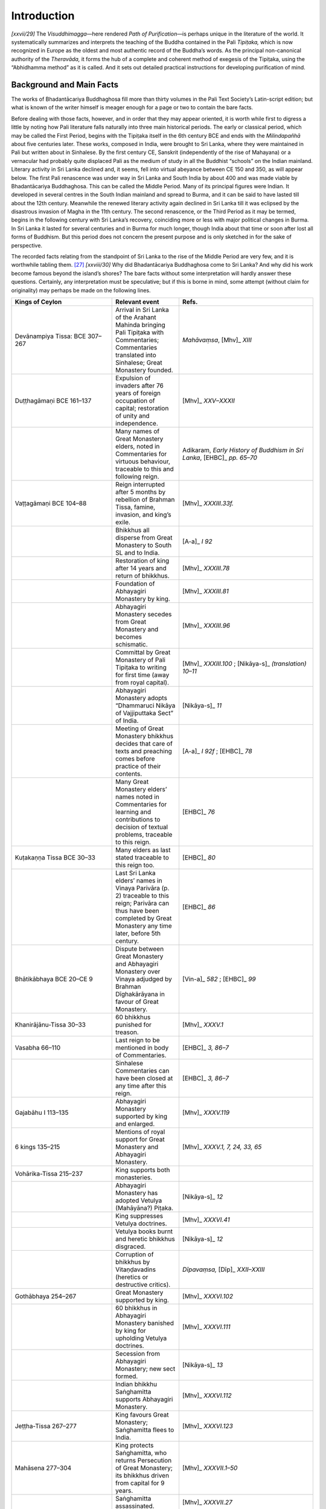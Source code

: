 

Introduction 
*****************



*[xxvii/29]* The *Visuddhimagga—*\ here rendered *Path of Purification—*\ is perhaps unique in the literature of the world. It systematically summarizes and interprets the teaching of the Buddha contained in the Pali *Tipiṭaka,* which is now recognized in Europe as the oldest and most authentic record of the Buddha’s words. As the principal non-canonical authority of the *Theravāda,* it forms the hub of a complete and coherent method of exegesis of the Tipiṭaka, using the “Abhidhamma method” as it is called. And it sets out detailed practical instructions for developing purification of mind.

Background and Main Facts
-----------------------------



The works of Bhadantācariya Buddhaghosa fill more than thirty volumes in the Pali Text Society’s Latin-script edition; but what is known of the writer himself is meager enough for a page or two to contain the bare facts.

Before dealing with those facts, however, and in order that they may appear oriented, it is worth while first to digress a little by noting how Pali literature falls naturally into three main historical periods. The early or classical period, which may be called the First Period, begins with the Tipiṭaka itself in the 6th century BCE and ends with the *Milindapañhā* about five centuries later. These works, composed in India, were brought to Sri Lanka, where they were maintained in Pali but written about in Sinhalese. By the first century CE, Sanskrit (independently of the rise of Mahayana) or a vernacular had probably quite displaced Pali as the medium of study in all the Buddhist “schools” on the Indian mainland. Literary activity in Sri Lanka declined and, it seems, fell into virtual abeyance between CE 150 and 350, as will appear below. The first Pali renascence was under way in Sri Lanka and South India by about 400 and was made viable by Bhadantācariya Buddhaghosa. This can be called the Middle Period. Many of its principal figures were Indian. It developed in several centres in the South Indian mainland and spread to Burma, and it can be said to have lasted till about the 12th century. Meanwhile the renewed literary activity again declined in Sri Lanka till it was eclipsed by the disastrous invasion of Magha in the 11th century. The second renascence, or the Third Period as it may be termed, begins in the following century with Sri Lanka’s recovery, coinciding more or less with major political changes in Burma. In Sri Lanka it lasted for several centuries and in Burma for much longer, though India about that time or soon after lost all forms of Buddhism. But this period does not concern the present purpose and is only sketched in for the sake of perspective.

The recorded facts relating from the standpoint of Sri Lanka to the rise of the Middle Period are very few, and it is worthwhile tabling them. [#1]_  *[xxviii/30]* Why did Bhadantācariya Buddhaghosa come to Sri Lanka? And why did his work become famous beyond the island’s shores? The bare facts without some interpretation will hardly answer these questions. Certainly, any interpretation must be speculative; but if this is borne in mind, some attempt (without claim for originality) may perhaps be made on the following lines.



.. list-table::
  :header-rows: 1
  :widths: 30 20 40


  * - Kings of Ceylon
    - Relevant event
    - Refs.
  * - Devānampiya Tissa:  BCE 307–267
    - Arrival in Sri Lanka of the Arahant Mahinda bringing Pali Tipiṭaka with Commentaries; Commentaries translated into Sinhalese; Great Monastery founded.
    - *Mahāvaṃsa*\ ,  [Mhv]_ *XIII*\
  * - Duṭṭhagāmaṇi BCE 161–137
    - Expulsion of invaders after 76 years of foreign occupation of capital; restoration of unity and independence.
    - [Mhv]_ *XXV–XXXII*\
  * - 
    - Many names of Great Monastery elders, noted in Commentaries for virtuous behaviour, traceable to this and following reign.
    - Adikaram, *Early History of Buddhism in Sri Lanka*\ ,  [EHBC]_ *pp. 65–70*\
  * - Vaṭṭagāmaṇi  BCE 104–88
    - Reign interrupted after 5 months by rebellion of Brahman Tissa, famine, invasion, and king’s exile.
    - [Mhv]_ *XXXIII.33f.*\
  * - 
    - Bhikkhus all disperse from Great Monastery to South SL and to India.
    - [A-a]_ *I 92*\
  * - 
    - Restoration of king after 14 years and return of bhikkhus.
    - [Mhv]_ *XXXIII.78*\
  * - 
    - Foundation of Abhayagiri Monastery by king.
    - [Mhv]_ *XXXIII.81*\
  * - 
    - Abhayagiri Monastery secedes from Great Monastery and becomes schismatic.
    - [Mhv]_ *XXXIII.96*\
  * - 
    - Committal by Great Monastery of Pali Tipiṭaka to writing for first time (away from royal capital).
    - [Mhv]_ *XXXIII.100*\  ;   [Nikāya-s]_ *(translation) 10–11*\
  * - 
    - Abhayagiri Monastery adopts  “Dhammaruci Nikāya of Vajjiputtaka Sect” of India.
    - [Nikāya-s]_ *11*\
  * - 
    - Meeting of Great Monastery bhikkhus  decides that care of texts and preaching  comes before practice of their contents.
    - [A-a]_ *I 92f*\  ;  [EHBC]_ *78*\
  * - 
    - Many Great Monastery elders’ names noted  in Commentaries for learning and contributions to decision of textual  problems, traceable to this reign.
    - [EHBC]_ *76*\
  * - Kuṭakaṇṇa Tissa BCE 30–33
    - Many elders as last stated traceable to this reign too.
    - [EHBC]_ *80*\
  * - 
    - Last Sri Lanka elders’ names in Vinaya Parivāra (p. 2) traceable to this reign; Parivāra can thus have been completed by Great Monastery any time later, before 5th century.
    - [EHBC]_ *86*\
  * - Bhātikābhaya BCE 20–CE 9
    - Dispute between Great Monastery and Abhayagiri Monastery over Vinaya adjudged by Brahman Dīghakārāyana in favour of Great Monastery.
    - [Vin-a]_ *582*\  ;  [EHBC]_ *99*\
  * - Khanirājānu-Tissa 30–33
    - 60 bhikkhus punished for treason.
    - [Mhv]_ *XXXV.1*\
  * - Vasabha 66–110
    - Last reign to be mentioned in body of Commentaries.
    - [EHBC]_ *3, 86–7*\
  * - 
    - Sinhalese Commentaries can have been closed at any time after this reign.
    - [EHBC]_ *3, 86–7*\
  * - Gajabāhu I  113–135
    - Abhayagiri Monastery supported by king and enlarged.
    - [Mhv]_ *XXXV.119*\
  * - 6 kings  135–215
    - Mentions of royal support for Great Monastery and Abhayagiri Monastery.
    - [Mhv]_ *XXXV.1, 7, 24, 33, 65*\
  * - Vohārika-Tissa 215–237
    - King supports both monasteries.
    - 
  * - 
    - Abhayagiri Monastery has adopted Vetulya (Mahāyāna?) Piṭaka.
    - [Nikāya-s]_ *12*\
  * - 
    - King suppresses Vetulya doctrines.
    - [Mhv]_ *XXXVI.41*\
  * - 
    - Vetulya books burnt and heretic bhikkhus disgraced.
    - [Nikāya-s]_ *12*\
  * - 
    - Corruption of bhikkhus by Vitaṇḍavadins (heretics or destructive critics).
    - *Dīpavaṃsa,*  [Dīp]_ *XXII–XXIII*\
  * - Gothābhaya 254–267
    - Great Monastery supported by king.
    - [Mhv]_ *XXXVI.102*\
  * - 
    - 60 bhikkhus in Abhayagiri Monastery banished by king for upholding Vetulya doctrines.
    - [Mhv]_ *XXXVI.111*\
  * - 
    - Secession from Abhayagiri Monastery; new sect formed.
    - [Nikāya-s]_ *13*\
  * - 
    - Indian bhikkhu Saṅghamitta supports Abhayagiri Monastery.
    - [Mhv]_ *XXXVI.112*\
  * - Jeṭṭha-Tissa 267–277
    - King favours Great Monastery; Saṅghamitta flees to India.
    - [Mhv]_ *XXXVI.123*\
  * - Mahāsena 277–304
    - King protects Saṅghamitta, who returns Persecution of Great Monastery; its  bhikkhus driven from capital for 9 years.
    - [Mhv]_ *XXXVII.1–50*\
  * - 
    - Saṅghamitta assassinated.
    - [Mhv]_ *XXXVII.27*\
  * - 
    - Restoration of Great Monastery.
    - [EHBC]_ *92*\
  * - 
    - Vetulya books burnt again.
    - [EHBC]_ *92*\
  * - 
    - Dispute over Great Monastery boundary; bhikkhus again absent from Great Monastery for 9 months.
    - [Mhv]_ *XXXVII.32*\
  * - Siri Meghavaṇṇa 304–332
    - King favours Great Monastery.
    - [EHBC]_ *92*\  ;  [Mhv]_ *XXXVII.51f*\
  * - 
    - Sinhalese monastery established at Buddha Gayā in India.
    - Malalasekera  [PLC]_ *, p.68*\  ; Epigraphia Zeylanica iii, II
  * - Jeṭṭha-Tissa II 332–34
    - *Dīpavaṃsa*\  composed in this period.
    - Quoted in  [Vin-a]_
  * - Buddhadāsa 341–70; Upatissa  370–412
    - Also perhaps *Mūlasikkhā*\  and *Khuddasikkhā*\  (Vinaya summaries) and some of Buddhadatta Thera’s works.
    - [PLC]_ *, p.77*\
  * - Mahānāma 412–434
    - Bhadantācariya Buddhaghosa arrives in Sri Lanka.
    - [Mhv]_ *XXXVII.215–46*\
  * - 
    - *Samantapāsādikā*\  (Vinaya commentary) begun in 20th and finished in 21st year of this king’s reign.
    - [Vin-a]_ *Epilogue*\


Up till the reign of King Vaṭṭagāmaṇi Abhaya in the first century BCE the Great Monastery, founded by Asoka’s son, the Arahant Mahinda, and hitherto without a rival for the royal favour, had preserved a reputation for the saintliness of its *[xxx/32]* bhikkhus. The violent upsets in his reign followed by his founding of the Abhayagiri Monastery, its secession and schism, changed the whole situation at home. Sensing insecurity, the Great Monastery took the precaution to commit the Tipiṭaka for the first time to writing, doing so in the provinces away from the king’s presence. Now by about the end of the first century BCE (dates are very vague), with Sanskrit Buddhist literature just launching out upon its long era of magnificence, Sanskrit was on its way to become a language of international culture. In Sri Lanka the Great Monastery, already committed by tradition to strict orthodoxy based on Pali, had been confirmed in that attitude by the schism of its rival, which now began publicly to study the new ideas from India. In the first century BCE probably the influx of Sanskrit thought was still quite small, so that the Great Monastery could well maintain its name in Anurādhapura as the principal centre of learning by developing its ancient Tipiṭaka commentaries in Sinhalese. This might account for the shift of emphasis from practice to scholarship in King Vaṭṭagāmani’s reign. Evidence shows great activity in this latter field throughout the first century BCE, and all this material was doubtless written down too.

In the first century CE, Sanskrit Buddhism (“Hīnayāna,” and perhaps by then Mahāyāna) was growing rapidly and spreading abroad. The Abhayagiri Monastery would naturally have been busy studying and advocating some of these weighty *[xxxi/33]* developments while the Great Monastery had nothing new to offer: the rival was thus able, at some risk, to appear go-ahead and up-to-date while the old institution perhaps began to fall behind for want of new material, new inspiration and international connections, because its studies being restricted to the orthodox presentation in the Sinhalese language, it had already done what it could in developing Tipiṭaka learning (on the mainland Theravāda was doubtless deeper in the same predicament). Anyway we find that from the first century onwards its constructive scholarship dries up, and instead, with the reign of King Bhātika Abhaya (BCE 20–CE 9), public wrangles begin to break out between the two monasteries. This scene indeed drags on, gradually worsening through the next three centuries, almost bare as they are of illuminating information. King Vasabha’s reign (CE 66–110) seems to be the last mentioned in the Commentaries as we have them now, from which it may be assumed that soon afterwards they were closed (or no longer kept up), nothing further being added. Perhaps the Great Monastery, now living only on its past, was itself getting infected with heresies. But without speculating on the immediate reasons that induced it to let its chain of teachers lapse and to cease adding to its body of Sinhalese learning, it is enough to note that the situation went on deteriorating, further complicated by intrigues, till in Mahāsena’s reign (CE 277–304) things came to a head.

With the persecution of the Great Monastery given royal assent and the expulsion of its bhikkhus from the capital, the Abhayagiri Monastery enjoyed nine years of triumph. But the ancient institution rallied its supporters in the southern provinces and the king repented. The bhikkhus returned and the king restored the buildings, which had been stripped to adorn the rival. Still, the Great Monastery must have foreseen, after this affair, that unless it could successfully compete with Sanskrit it had small hope of holding its position. With that the only course open was to launch a drive for the rehabilitation of Pali—a drive to bring the study of that language up to a standard fit to compete with the “modern” Sanskrit in the field of international Buddhist culture: by cultivating Pali at home and abroad it could assure its position at home. It was a revolutionary project, involving the displacement of Sinhalese by Pali as the language for the study and discussion of Buddhist teachings, and the founding of a school of Pali literary composition. Earlier it would doubtless have been impracticable; but the atmosphere had changed. Though various Sanskrit non-Mahayana sects are well known to have continued to flourish all over India, there is almost nothing to show the status of the Pali language there by now. Only the *Mahāvaṃsa* [XXXVII.215f. quoted below] suggests that the Theravāda sect there had not only put aside but lost perhaps all of its old non-Piṭaka material dating from Asoka’s time. [#2]_  One may guess that the pattern of things in Sri Lanka only echoed a process that had gone much further in India. But in the *[xxxii/34]* island of Sri Lanka the ancient body of learning, much of it pre-Asokan, had been kept lying by, as it were maturing in its two and a half centuries of neglect, and it had now acquired a new and great potential value due to the purity of its pedigree in contrast with the welter of new original thinking. Theravāda centres of learning on the mainland were also doubtless much interested and themselves anxious for help in a repristinization. [#3]_ Without such cooperation there was little hope of success.

It is not known what was the first original Pali composition in this period; but the *Dīpavaṃsa* (dealing with historical evidence) belongs here (for it ends with Mahāsena’s reign and is quoted in the *Samantapāsādikā),* and quite possibly the *Vimuttimagga* (dealing with practice—see below) was another early attempt by the Great Monastery in this period (4th cent.) to reassert its supremacy through original Pali literary composition: there will have been others too. [#4]_ Of course, much of this is very conjectural. Still it is plain enough that by 400 CE a movement had begun, not confined to Sri Lanka, and that the time was ripe for the crucial work, for a Pali recension of the Sinhalese Commentaries with their unique tradition. Only the right personality, able to handle it competently, was yet lacking. That personality appeared in the first quarter of the fifth century.

The *Visuddhimagga*\  and its Author
----------------------------------------



Sources of information about that person fall into three groups. There are firstly the scraps contained in the prologues and epilogues to the works ascribed to him. Then there is the account given in the second part of the Sri Lankan Chronicle, the *Mahāvaṃsa* (or *Cūḷavaṃsa* as the part of it is often called), written in about the 13th century, describing occurrences placed by it in the 5th century, and, lastly, the still later *Buddhaghosuppatti* (15th cent.?) and other later works.

It seems still uncertain how to evaluate the old Talaing records of Burma, which may not refer to the same person (see below). India herself tells us nothing at all.

It seems worthwhile, therefore, to give a rendering here of the principal passage from the prologues and epilogues of the works ascribed to him by name; for they are few and short, and they have special authentic value as evidence. The *Mahāvaṃsa* account will be reproduced in full, too, since it is held to have been composed from evidence and records before its author, and to have the ring of truth behind the legends it contains. But the later works (which European scholars hold to be legendary rather than historical in what they add to the accounts already mentioned) can only be dealt with very summarily here. *[xxxiii/35]* The books actually ascribed to Bhadantācariya Buddhaghosa have each a “postscript” identical in form with that at the end of :ref:`Chapter XXIII <XXIII>` of the present work, mentioning the title and author by name. This can be taken to have been appended, presumably contemporaneously, by the Great Monastery (the *Mahāvaṃsa)* at Anurādhapura in Sri Lanka as their official seal of approval. Here is a list of the works (also listed in the modern *Gandhavaṃsa* and *Sāsanavaṃsa* with one or two discrepancies): [#5]_ 

``Commentaries to the Vinaya Piṭaka``\ 

.. list-table::
  :header-rows: 1


  * - Title
    - Commentary to
  * - *Samantapāsādikā*\
    - Vinaya
  * - *Kaṅkhāvitaraṇī*\
    - Pātimokkha


``Commentaries to the Sutta Piṭaka``\ 

.. list-table::
  :header-rows: 1


  * - Title
    - Commentary to
  * - *Sumaṅgalavilāsinī*\
    - Dīgha Nikāya
  * - *Papañcasūdani*\
    - Majjhima Nikāya
  * - *Sāratthappakāsinī*\
    - Saṃyutta Nikāya
  * - *Manorathapurāṇī*\
    - Aṅguttara Nikāya
  * - *Paramatthajotikā*\
    - Khuddakapāṭha


``Commentary to Suttanipāta``\ 

.. list-table::
  :header-rows: 1


  * - Title
    - Commentary to
  * - *Dhammapadaṭṭhakathā*\
    - Dhammapada
  * - *Jātakaṭṭhakathā*\
    - Jātaka


``Commentaries to the Abhidhamma Piṭaka``\ 

.. list-table::
  :header-rows: 1


  * - Title
    - Commentary to
  * - *Atthasālinī*\
    - Dhammasaṅgaṇī
  * - *Sammohavinodanī*\
    - Vibhaṅga
  * - *Pañcappakaraṇaṭṭhakathā*\
    - Remaining 5 books


Beyond the bare hint that he came to Sri Lanka from India his actual works tell nothing about his origins or background. He mentions “The Elder Buddhamitta with whom I formerly lived at Mayūra suttapaṭṭana” ( [M-a]_   epil.), [#6]_  and “The well known Elder Jotipāla, with whom I once lived at Kañcipura and elsewhere” ( [A-a]_   epil.). [#7]_ Also the “postscript” attached to the *Visuddhimagga* says, besides mentioning his name, that he “should be called ‘of Moraṇḍacetaka.’”  [#8]_  And that is all. *[xxxiv/36]* On coming to Sri Lanka, he went to Anurādhapura, the royal capital, and set himself to study. He seems to have lived and worked there during the whole of his stay in the island, though we do not know how long that stay lasted. To render his own words: “I learned three Sinhalese commentaries—the *Mahā-aṭṭha-[kathā], Mahāpaccarī, Kuruṇḍī—*\ from the famed elder known by the name of Buddhamitta, who has expert knowledge of the Vinaya. Set in the grounds of the Mahā Meghavana Park [in Anurādhapura] there is the Great Monastery graced by the [sapling from the] Master’s Enlightenment Tree. A constant supporter of the Community, trusting with unwavering faith in the Three Jewels, belonging to an illustrious family and known by the name of Mahānigamasāmi (Lord of the Great City), had an excellent work-room built there on its southern side accessible to the ever virtuously conducted Community of Bhikkhus. The building was beautifully appointed, agreeably endowed with cool shade and had a lavish water supply. The Vinaya Commentary was begun by me for the sake of the Elder Buddhasiri of pure virtuous behaviour while I was living there in Mahānigamasāmi’s building, and it is now complete. It was begun by me in the twentieth year of the reign of peace of the King Sirinivāsa (Of Glorious Life), the renowned and glorious guardian who has kept the whole of Lanka’s island free from trouble. It was finished in one year without mishap in a world beset by mishaps, so may all beings attain…’’ *(*\  [Vin-a]_ *Epilogue*\  ).

Mostly it is assumed that he wrote and “published” his works one by one as authors do today. The assumption may not be correct. There is an unerring consistency throughout the system of explanation he adopts, and there are cross-references between works. This suggests that while the *Visuddhimagga* itself may perhaps have been composed and produced first, the others as they exist now were more likely worked over contemporaneously and all more or less finished before any one of them was given out. They may well have been given out then following the order of the books in the Tipiṭaka which they explain. So in that way it may be taken that the Vinaya Commentary came next to the *Visuddhimagga;* then the Commentaries on the four Nikāyas (Collections of Suttas), and after them the Abhidhamma Commentaries. Though it is not said that the Vinaya Commentary was given out first of these, still the prologue and epilogue contain the most information. The four Nikāya Commentaries all have the same basic prologue; but the Saṃyutta Nikāya Commentary inserts in its prologue a stanza referring the reader to “the two previous Collections” (i.e. the Dīgha and Majjhima Nikāyas) for explanations of the names of towns and for illustrative stories, while the Aṅguttara *[xxxv/37]* Nikāya Commentary replaces this stanza with another referring to “the Dīgha and Majjhima” by name for the same purpose. The point may seem laboured and even trivial, but it is not irrelevant; for if it is assumed that these works were written and “published” in some historical order of composition, one expects to find some corresponding development of thought and perhaps discovers what one’s assumption has projected upon them. The more likely assumption, based on consideration of the actual contents, is that their form and content was settled before any one of them was given out.

Sometimes it is argued that the commentaries to the Dhammapada and the Jātaka may not be by the same author because the style is different. But that fact could be accounted for by the difference in the subject matter; for these two commentaries consist mainly of popular stories, which play only a very minor role in the other works. Besides, while this author is quite inexorably consistent throughout his works in his explanations of Dhamma, he by no means always maintains that consistency in different versions of the same story in, say, different Nikāya Commentaries (compare for instance, the version of the story of Elder Tissabhūti given in the commentary to  [A]_ *1:2.6*\  , with that at  [M-a]_ *I 66*\  ; also the version of the story of the Elder Mahā Tissa in the  [A-a]_  , same ref., with that at  [M-a]_ *I 185*\  ). Perhaps less need for strictness was felt with such story material. And there is also another possibility. It may not unreasonably be supposed that he did not work alone, without help, and that he had competent assistants. If so, he might well have delegated the drafting of the Khuddaka Nikāya commentaries—those of the Khuddakapāṭha and Suttanipāta, Dhammapada, and the Jātaka—or part of them, supervising and completing them himself, after which the official “postscript” was appended. This assumption seems not implausible and involves less difficulties than its alternatives. [#9]_ These secondary commentaries may well have been composed after the others.

The full early history of the Pali Tipiṭaka and its commentaries in Sinhalese is given in the Sri Lanka Chronicle, the *Dīpavaṃsa,* and *Mahāvaṃsa,* and also in the introduction to the Vinaya Commentary. In the prologue to each of the four Nikāya Commentaries it is conveniently summarized by Bhadantācariya Buddhaghosa himself as follows: “[I shall now take] the commentary, whose object is to clarify the meaning of the subtle and most excellent Long Collection (Dīgha Nikāya) … set forth in detail by the Buddha and by his like [i.e. the Elder Sāriputta and other expounders of discourses in the Sutta Piṭaka]—the commentary that in the beginning was chanted [at the First Council] and later re-chanted [at the Second and Third], and was brought to the Sīhala Island (Sri Lanka) by the Arahant Mahinda the Great and rendered into the Sīhala tongue for the benefit of the islanders—and from that commentary I shall remove the Sīhala tongue, replacing it by the graceful language that conforms with Scripture and is purified and free from flaws. Not diverging from the standpoint of the elders residing in the Great Monastery [in Anurādhapura], who illumine the elders’ heritage and are all well *[xxxvi/38]* versed in exposition, and rejecting subject matter needlessly repeated, I shall make the meaning clear for the purpose of bringing contentment to good people and contributing to the long endurance of the Dhamma.”

There are references in these works to “the Ancients” *(porāṇā)* or “Former Teachers” *(pubbācariyā)* as well as to a number of Sinhalese commentaries additional to the three referred to in the quotation given earlier. The fact is plain enough that a complete body of commentary had been built up during the nine centuries or so that separate Bhadantācariya Buddhaghosa from the Buddha. A good proportion of it dated no doubt from the actual time of the Buddha himself, and this core had been added to in India (probably in Pali), and later by learned elders in Sri Lanka (in Sinhalese) as references to their pronouncements show (e.g. :ref:`XII.105 <XII.105>` and :ref:`117 <XII.117>`).

This body of material—one may guess that its volume was enormous—Bhadantācariya Buddhaghosa set himself to edit and render into Pali (the Tipiṭaka itself had been left in the original Pali). For this he had approval and express invitation (see, e.g., the epilogue to the present work, which the Elder Saṅghapāla invited him to compose). Modern critics have reproached him with lack of originality: but if we are to judge by his declared aims, originality, or to use his own phrase “advertising his own standpoint” (:ref:`XVII.25 <XVII.25>`), seems likely to have been one of the things he would have wished to avoid. He says, for instance, “I shall expound the comforting *Path of Purification,* pure in expositions, relying on the teaching of the dwellers in the Great Monastery” (:ref:`I.4 <I.4>`; see also epilogue), and again “Now, as to the entire trustworthiness *(samantapāsādikatta)* of this *Samantapāsādika*\ : the wise see nothing untrustworthy here when they look—in the chain of teachers, in the citations of circumstance, instance and category [in each case], in the avoidance of others’ standpoints, in the purity of [our] own standpoint, in the correctness of details, in the word-meanings, in the order of construing the text, in the exposition of the training precepts, in the use of classification by the analytical method—which is why this detailed commentary on the Vinaya … is called *Samantapāsādika* ( [Vin-a]_   epilogue). And then: “The commentary on the Pātimokkha, which I began at the request of the Elder Soṇa for the purpose of removing doubts in those uncertain of the Vinaya, and which covers the whole Sinhalese commentarial system based upon the arrangement adopted by the dwellers in the Great Monastery, is finished. The whole essence of the commentary and the entire meaning of the text has been extracted and there is no sentence here that might conflict with the text or with the commentaries of the dwellers in the Great Monastery or those of the Ancients” (Pātimokkha Commentary epilogue). Such examples could be multiplied (see especially also :ref:`XVII.25 <XVII.25>`).

There is only one instance in the *Visuddhimagga* where he openly advances an opinion of his own, with the words “our preference here is this” (:ref:`XIII.123 <XIII.123>`). He does so once in the Majjhima Nikāya Commentary, too, saying “the point is not dealt with by the Ancients, but this is my opinion” ( [M-a]_ *I 28*\  ). The rarity of such instances and the caution expressed in them imply that he himself was disinclined to speculate and felt the need to point the fact out when he did. He actually says “one’s own opinion is the weakest authority of all and should only be accepted if it accords with the Suttas” ( [D-a]_ *567–568*\  ). So it is likely that *[xxxvii/39]* he regarded what we should call original thinking as the province of the Buddha, and his own task as the fortification of that thought by coordinating the explanations of it. However, not every detail that he edited can claim direct support in the Suttas.

The following considerations lend some support to the assumptions just made. It has been pointed out [#10]_ that in describing in the Vinaya Commentary how the tradition had been “maintained up to the present day by the chain of teachers and pupils” ( [Vin-a]_ *61–62*\  ) the list of teachers’ names that follows contains names only traceable down to about the middle of the 2nd century CE, but not later. Again, there appear in his works numbers of illustrative stories, all of which are set either in India or Sri Lanka. However, no single one of them can be pointed to as contemporary. Stories about India in every case where a date can be assigned are not later than Asoka (3rd cent. BCE). Many stories about Sri Lanka cannot be dated, but of those that can none seems later than the 2nd century CE. This suggests that the material which he had before him to edit and translate had been already completed and fixed more than two centuries earlier in Sri Lanka, and that the words “present day” were not used by him to refer to his own time, but were already in the material he was coordinating. This final fixing, if it is a fact, might have been the aftermath of the decision taken in Sri Lanka in the first century BCE to commit the Pali Tipiṭaka to writing.

Something now needs to be said about the relation of the *Visuddhimagga* to the other books. This author’s work is characterized by relentless accuracy, consistency, and fluency of erudition, and much dominated by formalism. Not only is this formalism evident in the elaborate pattern of the *Visuddhimagga* but also that work’s relationship to the others is governed by it. The *Visuddhimagga* itself extracts from the Tipiṭaka all the central doctrines that pivot upon the Four Noble Truths, presenting them as a coherent systematic whole by way of quotation and explanation interspersed with treatises on subjects of more or less relative importance, all being welded into an intricate edifice. The work can thus stand alone. But the aim of the commentaries to the four main Nikāyas or Collections of Suttas is to explain the subject matter of individual discourses and, as well, certain topics and special doctrines not dealt with in the *Visuddhimagga* (many passages commenting on identical material in the Suttas in different Nikāyas are reproduced *verbatim* in each commentary, and elsewhere, e.g., MN 10, cf. DN 22, Satipaṭṭhāna Vibhaṅga, etc., etc., and respective commentaries). But these commentaries always refer the reader to the *Visuddhimagga* for explanations of the central doctrines. And though the Vinaya and Abhidhamma (commentaries are less closely bound to the *Visuddhimagga,* still they too either refer the reader to it or reproduce large blocks of it. The author himself says: “The treatises on virtue and on the ascetic’s rules, all the meditation subjects, the details of the attainments of the jhānas, together with the directions for each temperament, all the various kinds of direct-knowledge, the exposition of the definition of understanding, the aggregates, elements, bases, and faculties, the Four Noble Truths, the explanation *[xxxviii/40]* of the structure of conditions (dependent origination), and lastly the development of insight, by methods that are purified and sure and not divergent from Scripture—since these things have already been quite clearly stated in the *Visuddhimagga* I shall no more dwell upon them here; for the *Visuddhimagga* stands between and in the midst of all four Collections (Nikāyas) and will clarify the meaning of such things stated therein. It was made in that way: take it therefore along with this same commentary and know the meaning of the Long Collection (Dīgha Nikāya)” (prologue to the four Nikāyas).

This is all that can, without unsafe inferences, be gleaned of Bhadantācariya Buddhaghosa himself from his own works (but see below). Now, there is the *Mahāvaṃsa* account. The composition of the second part (often called *Cūḷavaṃsa)* of that historical poem is attributed to an Elder Dhammakitti, who lived in or about the thirteenth century. Here is a translation of the relevant passage:

“There was a Brahman student who was born near the site of the Enlightenment Tree. He was acquainted with the arts and accomplishments of the sciences and was qualified in the Vedas. He was well versed in what he knew and unhesitant over any phrase. Being interested in doctrines, he wandered over Jambudīpa (India) engaging in disputation.

“He came to a certain monastery, and there in the night he recited Pātañjali’s system with each phrase complete and well rounded. The senior elder there, Revata by name, recognized, ‘This is a being of great understanding who ought to be tamed.’ He said, ‘Who is that braying the ass’s bray?’ The other asked, ‘What, then, do you know the meaning of the ass’s bray?’ The elder answered, ‘I know it,’ and he then not only expounded it himself, but explained each statement in the proper way and also pointed out contradictions. The other then urged him, ‘Now expound your own doctrine,’ and the elder repeated a text from the Abhidhamma, but the visitor could not solve its meaning. He asked, ‘Whose system is this?’ and the elder replied, ‘It is the Enlightened One’s system.’ ‘Give it to me,’ he said, but the elder answered, ‘You will have to take the going forth into homelessness.’ So he took the going forth, since he was interested in the system, and he learned the three Piṭakas, after which he believed, ‘This is the only way’ ( [M]_ *I 55*\  ). Because his speech *(ghosa)* was profound (voice was deep) like that of the Enlightened One *(Buddha)* they called him Buddhaghosa, so that like the Enlightened One he might be voiced over the surface of the earth.

“He prepared a treatise there called *Ñāṇodaya,* and then the *Atthasālinī,* a commentary on the Dhammasaṅgaṇī. Next he began work on a commentary to the *Paritta*\ . [#11]_  When the Elder Revata saw that, he said, ‘Here only the text has been preserved. There is no commentary here, and likewise no Teachers’ Doctrine; for that has been allowed to go to pieces and is no longer known. However, a Sinhalese commentary still exists, which is pure. It was rendered into the Sinhalese tongue by the learned Mahinda with proper regard for the*[xxxix/41]*  way of commenting that was handed down by the three Councils as taught by the Enlightened One and inculcated by Sāriputta and others. Go there, and after you have learnt it translate it into the language of the Magadhans. That will bring benefit to the whole world.’ As soon as this was said, he made up his mind to set out.

*“*\ He came from there to this island in the reign of this king (Mahānāma). He came to the (Great Monastery, the monastery of all true men. There he stayed in a large workroom, and he learnt the whole Sinhalese Commentary of the Elders’ Doctrine *(theravāda)* under Saṅghapāla. [#12]_  He decided, ‘This alone is the intention of the Dhamma’s Lord.’ So he assembled the Community there and asked, ‘Give me all the books to make a commentary.’ Then in order to test him the Community gave him two stanzas, saying ‘Show your ability with these; when we have seen that you have it, we will give you all the books.’ On that text alone he summarized the three Piṭakas together with the Commentary as an epitome, which was named the *Path of Purification (Visuddhimagga).* Then, in the precincts of the (sapling of the) Enlightenment Tree (in Anurādhapura), he assembled the Community expert in the Fully Enlightened One’s system, and he began to read it out. In order to demonstrate his skill to the multitude deities hid the book, and he was obliged to prepare it a second time, and again a third time. When the book was brought for the third time to be read out, the gods replaced the other two copies with it. Then the bhikkhus read out the three copies together, and it was found that there was no difference between the three in either the chapters or the meaning or the order of the material or the phrases and syllables of the Theravāda texts. With that the Community applauded in high delight and again and again it was said, ‘Surely this is (the Bodhisatta) Metteyya.’ “They gave him the books of the three Piṭakas together with the Commentary. Then, while staying undisturbed in the Library Monastery, he translated the Sinhalese Commentary into the Magadhan language, the root-speech of all, by which he brought benefit to beings of all tongues. The teachers of the Elders’ Tradition accepted it as equal in authority with the texts themselves. Then, when the tasks to be done were finished, he went back to Jambudīpa to pay homage to the Great Enlightenment Tree.

*“*\ And when Mahānāma had enjoyed twenty-two years’ reign upon earth and had performed a variety of meritorious works, he passed on according to his deeds”—( [Mhv]_ *XXXVII.215–47*\  ).

King Mahānāma is identified with the “King Sirinivāsa” and the “King Sirikuḍḍa” mentioned respectively in the epilogues to the Vinaya and Dhammapada Commentaries. There is no trace, and no other mention anywhere, of the *Ñāṇodaya.* The *Atthasālinī* described as composed in India could not be the version extant today, which cites the Sri Lankan Commentaries and refers to the *Visuddhimagga;* it will have been revised later.

The prologues and epilogues of this author’s works are the only instances in which we can be sure that he is speaking of his own experience and not only simply editing; and while they point only to his residence in South India, they neither *[xl/42]* confute nor confirm the *Mahāvaṃsa* statement that he was born in Magadha (see note 8). The Sri Lankan Chronicles survived the historical criticism to which they were subjected in the last hundred years. The independent evidence that could be brought to bear supported them, and Western scholars ended by pronouncing them reliable in essentials. The account just quoted is considered to be based on historical fact even if it contains legendary matter.

It is not possible to make use of the body of Bhadantācariya Buddhaghosa’s works to test the *Mahāvaṃsa’s*\  claim that he was a learned Brahman from central India, and so on. It has been shown already how the presumption is always, where the contrary is not explicitly stated, that he is editing and translating material placed before him rather than displaying his own private knowledge, experience and opinions. And so it would be a critical mistake to use any such passage in his work for assessing his personal traits; for in them it is, pretty certainly, not him we are dealing with at all but people who lived three or more centuries earlier. Those passages probably tell us merely that he was a scrupulously accurate and conscientious editor. His geographical descriptions are translations, not eyewitness accounts. Then such a sutta passage as that commented on in :ref:`Chapter I, 86 <I.86>`–:ref:`97 <I.97>` of the present work, which is a part of a sutta used by bhikkhus for daily reflection on the four requisites of the life of a bhikkhu, is certain to have been fully commented on from the earliest times, so that it would be just such a critical mistake to infer from this comment anything about his abilities as an original commentator, or anything else of a personal nature about him or his own past experience. [#13]_ And again, the controversial subject of the origin of the Brahman caste (see  [M-a]_ *II 418*\  ) must have been fully explained from the Buddhist standpoint from the very start. If then that account disagrees with Brahmanical lore—and it would be odd, all things considered, if it did not—there is no justification for concluding on those grounds that the author of the *Visuddhimagga*\  was not of Brahman origin and that the *Mahāvaṃsa*\  is wrong. What does indeed seem improbable is that the authorities of the Great Monastery, resolutely committed to oppose unorthodoxy, would have given him a free hand to “correct” their traditions to accord with Brahmanical texts or with other alien sources, even if he had so wished. Again, the fact that there are allusions to extraneous, non-Buddhist literature (e.g. :ref:`VII.58 <VII.58>`; :ref:`XVI.4 n.2 <XVI.4n2>`; :ref:`XVI.85 <XVI.85>`, etc.) hardly affects this issue because they too can have been already in the *[xli/43]* material he was editing or supplied to him by the elders with whom he was working. What might repay careful study are perhaps those things, such as certain Mahayana teachings and names, as well as much Brahmanical philosophy, which he ignores though he must have known about them. This ignoring cannot safely be ascribed to ignorance unless we are sure it was not dictated by policy; and we are not sure at all. His silences (in contrast to the author of the *Paramatthamañjūsā*\ ) are sometimes notable in this respect.

The “popular novel” called *Buddhaghosuppatti*\ , which was composed in Burma by an elder called Mahāmaṅgala, perhaps as early as the 15th century, is less dependable. But a survey without some account of it would be incomplete. So here is a *précis*\ :

Near the Bodhi Tree at Gayā there was a town called Ghosa. Its ruler had a Brahman chaplain called Kesi married to a wife called Kesinī. An elder bhikkhu, who was a friend of Kesi, used to wonder, when the Buddha’s teaching was recited in Sinhalese, and people did not therefore understand it, who would be able to translate it into Magadhan (Pāḷi). He saw that there was the son of a deity living in the Tāvatiṃsa heaven, whose name was Ghosa and who was capable of doing it. This deity was persuaded to be reborn in the human world as the son of the Brahman Kesi. He learnt the Vedas. One day he sat down in a place sacred to Vishnu and ate peas. Brahmans angrily rebuked him, but he uttered a stanza, “The pea itself is Vishnu; who is there called Vishnu? And how shall I know which is Vishnu?” and no one could answer him. Then one day while Kesi was instructing the town’s ruler in the Vedas a certain passage puzzled him, but Ghosa wrote down the explanations on a palm leaf, which was found later by his father—(Chapter I).

Once when the elder bhikkhu was invited to Kesi’s house for a meal Ghosa’s mat was given to him to sit on. Ghosa was furious and abused the elder. Then he asked him if he knew the Vedas and any other system. The elder gave a recitation from the Vedas. Then Ghosa asked him for his own system, whereupon the elder expounded the first triad of the Abhidhamma schedule, on profitable, unprofitable, and indeterminate thought-arisings. Ghosa asked whose the system was. He was told that it was the Buddha’s and that it could only be learnt after becoming a bhikkhu. He accordingly went forth into homelessness as a bhikkhu, and in one month he learned the three Piṭakas. After receiving the full admission he acquired the four discriminations. The name given to him was Buddhaghosa—(Chapter II).

One day the question arose in his mind: “Who has more understanding of the Buddha-word, I or my preceptor?” His preceptor, whose cankers were exhausted, read the thought in his mind and rebuked him, telling him to ask his forgiveness. The pupil was then very afraid, and after asking for forgiveness, he was told that in order to make amends he must go to Sri Lanka and translate the Buddha-word (*sic*\ ) from Sinhalese into Magadhan. He agreed, but asked that he might first be allowed to convert his father from the Brahman religion to the Buddha’s teaching. In order to achieve this he had a brick apartment fitted with locks and furnished with food and water. He set a contrivance so that when his father went inside he was trapped. He then preached to his father on the virtues of the Buddha, and on the pains of hell resulting from wrong belief. After three days his father was converted, and he took the Three Refuges. The son then opened the door and made *[xlii/44]* opened the door and made amends to his father with flowers and such things for the offence done to him. Kesi became a stream-enterer—(Chapter III).

This done, he set sail in a ship for Sri Lanka. The Mahāthera Buddhadatta [#14]_  had set sail that day from Sri Lanka for India. The two ships met by the intervention of Sakka Ruler of Gods. When the two elders saw each other, the Elder Buddhaghosa told the other: “The Buddha’s Dispensation has been put into Sinhalese; I shall go and translate it and put it into Magadhan.” The other said, “I was sent to go and translate the Buddha-word and write it in Magadhan. I have only done the *Jinālaṅkāra*\ , the *Dantavaṃsa*\ , the *Dhātuvaṃsa*\  and the *Bodhivaṃsa*\ , not the commentaries and the sub-commentaries (*ṭīkā*\ ). If you, sir, are translating the Dispensation from Sinhalese into Magadhan, do the commentaries to the Three Piṭakas.” Then praising the Elder Buddhaghosa, he gave him the gall-nut, the iron stylus, and the stone given him by Sakka Ruler of Gods, adding, “If you have eye trouble or backache, rub the gall-nut on the stone and wet the place that hurts; then your ailment will vanish.” Then he recited a stanza from his *Jinālaṅkāra.* The other said, “Venerable sir, your book is written in very ornate style. Future clansmen will not be able to follow its meaning. It is hard for simple people to understand it.”—“Friend Buddhaghosa, I went to Sri Lanka before you to work on the Blessed One’s Dispensation. But I have little time before me and shall not live long. So I cannot do it. Do it therefore yourself, and do it well.” Then the two ships separated. Soon after they had completed their voyages the Elder Buddhadatta died and was reborn in the Tusita heaven—(Chapter IV).

The Elder Buddhaghosa stayed near the port of Dvijaṭhāna in Sri Lanka. While there he saw one woman water-carrier accidentally break another’s jar, which led to a violent quarrel between them with foul abuse. Knowing that he might be called as a witness, he wrote down what they said in a book. When the case came before the king, the elder was cited as a witness. He sent his notebook, which decided the case. The king then asked to see him—(Chapter V).

After this the elder went to pay homage to the Saṅgharāja, [#15]_ the senior elder of Sri Lanka. One day while the senior elder was teaching bhikkhus he came upon a difficult point of Abhidhamma that he could not explain. The Elder Buddhaghosa knew its meaning and wrote it on a board after the senior elder had left. Next day it was discovered and then the senior elder suggested that he should teach the Order of Bhikkhus. The reply was: “I have come to translate the Buddha’s Dispensation into Magadhan.” The senior elder told him, “If so, then construe the Three Piṭakas upon the text beginning, ‘When a wise man, established well in virtue…’” He began the work that day, the stars being favourable, and wrote very quickly. When finished, he put it aside and went to sleep. Meanwhile Sakka, Ruler of Gods, abstracted the book. The elder awoke, and missing it, he wrote another copy very fast by lamplight then he put it aside and slept. Sakka abstracted that *[xliii/45]* too. The elder awoke, and not seeing his book, he wrote a third copy very fast by lamplight and wrapped it in his robe. Then he slept again. While he was asleep Sakka put the other two books beside him, and when he awoke he found all three copies. He took them to the senior elder and told him what had happened. When they were read over there was no difference even in a single letter. Thereupon the senior elder gave permission for the translating of the Buddha’s Dispensation. From then on the elder was known to the people of Sri Lanka by the name of Buddhaghosa—(Chapter VI).

He was given apartments in the Brazen Palace, of whose seven floors he occupied the lowest. He observed the ascetic practices and was expert in all the scriptures. It was during his stay there that he translated the Buddha’s Dispensation. When on his alms round he saw fallen palm leaves he would pick them up; this was a duty undertaken by him. One day a man who had climbed a palm tree saw him. He left some palm leaves on the ground, watched him pick them up, and then followed him. Afterwards he brought him a gift of food. The elder concluded his writing of the Dispensation in three months. When the rainy season was over and he had completed the Pavāraṇā ceremony, he consigned the books to the senior elder, the Saṅgharāja. Then the Elder Buddhaghosa had the books written by Elder Mahinda piled up and burnt near the Great Shrine; the pile was as high as seven elephants. Now that this work was done, and wanting to see his parents, he took his leave before going back to India. Before he left, however, his knowledge of Sanskrit was queried by bhikkhus; but he silenced this by delivering a sermon in the language by the Great Shrine. Then he departed—(Chapter VII).

On his return he went to his preceptor and cleared himself of his penance. His parents too forgave him his offences; and when they died they were reborn in the Tusita heaven. He himself, knowing that he would not live much longer, paid homage to his preceptor and went to the Great Enlightenment Tree. Foreseeing his approaching death, he considered thus: “There are three kinds of death: death as cutting off, momentary death, and conventional death. Death as cutting off belongs to those whose cankers are exhausted (and are Arahants). Momentary death is that of each consciousness of the cognitive series beginning with life-continuum consciousness, which arise each immediately on the cessation of the one preceding. Conventional death is that of all (so-called) living beings. [#16]_ Mine will be conventional death.” After his death he was reborn in the Tusita heaven in a golden mansion seven leagues broad surrounded with divine nymphs. When the Bodhisatta Metteyya comes to this human world, he will be his disciple. After his cremation his relics were deposited near the Enlightenment Tree and shrines erected over them—(Chapter VIII).

It has already been remarked that the general opinion of European scholars is that where this imaginative tale differs from, or adds to, the *Mahāvaṃsa’s* account it is in legend rather than history.

Finally there is the question of the Talaing Chronicles of Burma, which mention an elder named Buddhaghosa, of brahman stock, who went from Thatōn *[xliv/46]* (the ancient Buddhist stronghold in the Rāmaññadesa of Burma) to Sri Lanka (perhaps via India) to translate the Buddha-word into Talaing and bring it back. It is hard to evaluate this tradition on the evidence available; but according to the opinion of the more reliable Western scholars another elder of the same name is involved here. [#17]_ 

What can be said of the *Visuddhimagga’s* author without venturing into unfounded speculation is now exhausted, at least in so far as the restricted scope of this introduction permits. The facts are tantalizingly few. Indeed this, like many scenes in Indian history, has something of the enigmatic transparencies and uncommunicative shadows of a moonlit landscape—at the same time inescapable and ungraspable.

Some answer has, however, been furnished to the two questions: why did he come to Sri Lanka? And why did his work become famous beyond its shores? Trends such as have been outlined, working not quite parallel on the Theravāda of India and Sri Lanka, had evolved a situation favouring a rehabilitation of Pali, and consequently the question was already one of interest not only to Sri Lanka, where the old material was preserved. Again the author possessed outstandingly just those personal qualities most fitted to the need—accuracy, an indefatigable mental orderliness, and insight able to crystallize the vast, unwieldy, accumulated exegesis of the Tipiṭaka into a coherent workable whole with a dignified vigorous style, respect for authenticity and dislike of speculation, and (in the circumstances not at all paradoxically) preference for self-effacement. The impetus given by him to Pali scholarship left an indelible mark on the centuries that followed, enabling it to survive from then on the Sanskrit siege as well as the continuing schism and the political difficulties and disasters that harassed Sri Lanka before the “Second Renascence.” A long epoch of culture stems from him. His successors in the Great Monastery tradition continued to write in various centres in South India till the 12th century or so, while his own works spread to Burma and beyond. Today in Sri Lanka and South East Asia his authority is as weighty as it ever was and his name is venerated as before.

The *Vimuttimagga*\ 
------------------------



Besides the books in Sinhala Bhadantācariya Buddhaghosa names as available to him (which have all disappeared) there was also a manual (existing now only in a Chinese translation of the 6th century CE), presumed to have been written in Pali. Bhadantācariya Buddhaghosa himself makes no mention of it; but his commentator, Bhadantācariya Dhammapāla (writing perhaps within two centuries of him), mentions it by name (see :ref:`Ch. III, n.19 <III.n19>`). The *Visuddhimagga* refutes a certain method of classifying temperaments as unsound. The Elder Dhammapāla ascribes the theory refuted to the *Vimuttimagga.* The theory refuted is actually found in the Chinese version. Then other points rejected by the *Visuddhimagga* are found in the *[xlv/47]* *Vimuttimagga.* Some of these are attributed by the Elder Dhammapāla to the Abhayagiri Monastery. However, the *Vimuttimagga* itself contains nothing at all of the Mahāyāna, its unorthodoxies being well within the “Hīnayāna” field.

The book is much shorter than the *Visuddhimagga.* Though set out in the same three general divisions of virtue, concentration, and understanding, it does not superimpose the pattern of the seven purifications. Proportionately much less space is devoted to understanding, and there are no stories. Though the appearance in both books of numbers of nearly identical passages suggests that they both drew a good deal from the same sources, the general style differs widely. The four measureless states and the four immaterial states are handled differently in the two books. Besides the “material octads,” “enneads” and “decads,” it mentions “endecads,” etc., too. Its description of the thirteen ascetic practices is quite different. Also Abhidhamma, which is the keystone of Bhadantācariya Buddhaghosa’s exegesis, is not used at all in the *Vimuttimagga* (aggregates, truths, etc., do not *in themselves* constitute Abhidhamma in the sense of that Piṭaka). There is for instance even in its description of the consciousness aggregate, no reference to the Dhammasaṅgaṇī’s classification of 89 types, and nothing from the Paṭṭhāna; and though the cognitive series is stated once in its full form (in Ch. 11) no use is made of it to explain conscious workings. This *Vimuttimagga* is in fact a book of practical instructions, not of exegesis.

Its authorship is ascribed to an Elder Upatissa. But the mere coincidence of names is insufficient to identify him with the Arahant Upatissa (prior to 3rd cent. CE) mentioned in the Vinaya Parivāra. A plausible theory puts its composition sometime before the *Visuddhimagga,* possibly in India. That is quite compatible with its being a product of the Great Monastery before the *Visuddhimagga* was written, though again evidence is needed to support the hypothesis. That it contains some minor points accepted by the Abhayagiri Monastery does not necessarily imply that it had any special connections with that centre. The source may have been common to both. The disputed points are not schismatical. Bhadantācariya Buddhaghosa himself never mentions it.

Trends in the Development of Theravāda doctrine
---------------------------------------------------



The doctrines (Dhamma) of the Theravāda Pali tradition can be conveniently traced in three main layers. (1) The first of these contains the main books of the Pali Sutta Piṭakas. (2) The second is the Abhidhamma Piṭaka, notably the closely related books, the Dhammasaṅgaṇī, Vibhaṅga, Paṭṭhāna. (3) The third is the system which the author of the *Visuddhimagga* completed, or found completed, and which he set himself to edit and translate back into Pali (some further minor developments took place subsequently, particularly with the 12th century (?) *Abhidhammatthasaṅgaha,* but they are outside the present scope). The point at issue here is not the much-debated historical question of how far the Abhidhamma books (leaving aside the Kathāvatthu) were contemporary with the Vinaya and Suttas, but rather what discernible direction they show in evolution of thought.

\(1) The Suttas being taken as the original exposition of the Buddha’s teaching, (2) the Abhidhamma Piṭaka itself appears as a highly technical and specialized systematization, or complementary set of modifications built *[xlvi/48]* upon that. Its immediate purpose is, one may say, to describe and pin-point mental constituents and characteristics and relate them to their material basis and to each other (with the secondary object, perhaps, of providing an efficient defence in disputes with heretics and exponents of outsiders’ doctrines). Its ultimate purpose is to furnish additional techniques for getting rid of unjustified assumptions that favour clinging and so obstruct the attainment of the extinction of clinging. Various instruments have been forged in it for sorting and re-sorting experience expressed as *dhammas* (see :ref:`Ch. VII, n.1 <VII.n1>`). These instruments are new to the Suttas, though partly traceable to them. The principal instruments peculiar to it are three: (a) the strict treatment of experience (or the knowable and knowledge, using the words in their widest possible sense) in terms of momentary cognizable states *(dhamma)* and the definition of these states, which is done in the Dhammasaṅgaṇī and Vibhaṅga; (b) the creation of a ”schedule” *(mātikā)* consisting of a set of triple *(tika)* and double *(duka)* classifications for sorting these states; and (c) the enumeration of twenty-four kinds of conditioning relations *(paccaya),* which is done in the Paṭṭhāna. The states as defined are thus, as it were, momentary “stills”; the structure of relations combines the stills into continuities; the schedule classifications indicate the direction of the continuities.

The three Abhidhamma books already mentioned are the essential basis for what later came to be called the “Abhidhamma method”: together they form an integral whole. The other four books, which may be said to support them in various technical fields, need not be discussed here. This, then, is a bare outline of what is in fact an enormous maze with many unexplored side-turnings.

\(3) The system found in the Commentaries has moved on (perhaps slightly diverged) from the strict Abhidhamma Piṭaka standpoint. The Suttas offered descriptions of discovery; the Abhidhamma map-making; but emphasis now is not on discovery, or even on mapping, so much as on consolidating, filling in and explaining. The material is worked over for consistency. Among the principal new developments here are these. The “cognitive series” (*citta-vīthi*\ ) in the occurrence of the conscious process is organized (see :ref:`Ch. IV, n.13 <IV.n13>` and Table V) and completed, and its association with three different kinds of kamma is laid down. The term *sabhāva*\  (“individual essence,” “own-being” or “it-ness,” see :ref:`Ch. VII, n.68 <VII.n68>`) is introduced to explain the key word *dhamma*\ , thereby submitting that term to ontological criticism, while the *samaya*\  (“event” or “occasion”) of the Dhammasaṅgaṇī is now termed a *khaṇa*\  (“moment”), thus shifting the weight and balance a little in the treatment of time. Then there is the specific ascription of the three “instants” (*khaṇa*\ , too) of arising, presence and dissolution (*uppāda-ṭṭhiti-bhaṅga*\ ) to each “moment” (*khaṇa*\ ), one “material moment” being calculated to last as long as sixteen “mental moments” (:ref:`XX.24 <XX.24>`;  [Dhs-a]_ *60*\  ). [#18]_ New to the Piṭakas are also the rather unwieldy enumeration of concepts *(paññatti,* see :ref:`Ch. VIII, n.11 <VIII.n11>`), and the *[xlvii/49]* handy defining-formula of word-meaning, characteristic, function, manifestation, and proximate cause (locus); also many minor instances such as the substitution of the specific “heart-basis” for the Paṭṭhāna’s “material basis of mind,” the conception of “material octads,” etc., the detailed descriptions of the thirty-two parts of the body instead of the bare enumeration of the names in the Suttas (thirty-one in the four Nikāyas and thirty-two in the Khuddakapāṭha and the Paṭisambhidāmagga), and many more. And the word *paramattha* acquires a new and slightly altered currency. The question of how much this process of development owes to the post-Mauryan evolution of Sanskrit thought on the Indian mainland (either through assimilation or opposition) still remains to be explored, like so many others in this field. The object of this sketch is only to point to a few landmarks.

The *Paramatthamañjūsā*\ 
-----------------------------



The notes to this translation contain many quotations from the commentary to the *Visuddhimagga,* called the *Paramatthamañjūsā* or *Mahā-ṭīkā.* It is regarded as an authoritative work. The quotations are included both for the light they shed on difficult passages in the *Visuddhimagga* and for the sake of rendering for the first time some of the essays interspersed in it. The prologue and epilogue give its author as an elder named Dhammapāla, who lived at Badaratittha (identified as near Chennai). This author, himself also an Indian, is usually held to have lived within two centuries or so of Bhadantācariya Buddhaghosa. There is nothing to say that he ever came to Sri Lanka.

The *Visuddhimagga* quotes freely from the Paṭisambhidāmagga, the commentary to which was written by an elder named Mahānāma (date in the Middle Period and place of residence uncertain). Mostly but not quite always, the Elder Dhammapāla says the same thing, when commenting on these quoted passages, as the Elder Mahānāma but in more words. [#19]_  He relies much on syllogisms and logical arguments. Also there are several discussions of some of the systems of the “Six Schools” of Brahmanical philosophy. There are no stories. This academic writer is difficult, formalistic, and often involved, very careful and accurate. Various other works are attributed to him.

Some Main Threads in the *Visuddhimagga*\ 
----------------------------------------------



*[xlviii/50]* The *Visuddhimagga* is probably best regarded as a detailed manual for meditation masters, and as a work of reference. As to its rather intricate construction, the List of Contents is given rather fully in order to serve as a guide to the often complicated form of the chapters and to the work as a whole. In addition, the following considerations may be noted.

Chapters :ref:`I <I>` and :ref:`II <II>`, which deal with virtue as the practice of restraint, or withdrawal, need present no difficulties. It can be remarked here, though, that when the Buddhist ascetic goes into seclusion (restrains the sense doors), it would be incorrect to say of him that he “leaves the *world”;* for where a man is, there is his world *(loka),*\  as appears in the discourse quoted in :ref:`VII.36 <VII.36>` (cf. also  [S]_ *IV 116*\   as well as many other suttas on the same subject). So when he retreats from the clamour of society to the woods and rocks, he takes his world with him, as though withdrawing to his laboratory, in order to better analyze it.

Chapters :ref:`III <III>` to :ref:`XI <XI>` describe the process of concentration and give directions for attaining it by means of a choice of forty meditation subjects for developing concentration. The account of each single meditation subject as given here is incomplete unless taken in conjunction with the whole of :ref:`Part III <pIII>` (Understanding), which applies to all. Concentration is training in intensity and depth of focus and in single-mindedness. While Buddhism makes no exclusive claim to teach jhāna concentration *(samatha = samādhi),* it does claim that the development of insight *(vipassanā)* culminating in penetration of the Four Noble Truths is peculiar to it. The two have to be coupled together in order to attain the Truths [#20]_ and the end of suffering. Insight is initially training to see experience as it occurs, without misperception, invalid assumptions, or wrong inferences.

Chapters :ref:`XII <XII>` and :ref:`XIII <XIII>` describe the rewards of concentration fully developed without insight.

Chapters :ref:`XIV <XIV>` to :ref:`XVII <XVII>` on understanding are entirely *theoretical.* Experience in general is dissected, and the separated components are described and grouped in several alternative patterns in Chapters :ref:`XIV <XIV>` to :ref:`XVI.1 <XVI.1>`–:ref:`12 <XVI.12>`. The rest of :ref:`Chapter XVI <XVI>` expounds the Four Noble Truths, the centre of the Buddha’s teaching. After that, dependent origination, or the structure of conditionality, is dealt with in its aspect of *arising,* or the process of being (:ref:`Ch. XVII <XVII>`; as *cessation,* or Nibbāna, it is dealt with separately in Chapters :ref:`XVI <XVI>` and :ref:`XIX <XIX>`). The formula of dependent origination in its varying modes describes the working economics of the first two truths (suffering as outcome of craving, and craving itself—see also :ref:`Ch. XVII, n.48 <XVII.n48>`). Without an understanding of conditionality the Buddha’s teaching cannot be grasped: “He who sees dependent origination sees the Dhamma” ( [M]_ *I 191*\  ), though not all details in this work are always necessary. Since the detailed part of this chapter is very elaborate (:ref:`§58 <XVII.58>`–:ref:`272 <XVII.272>`), a first reading confined to :ref:`§1 <XVII.1>`–:ref:`6 <XVII.6>`, :ref:`§20 <XVII.20>`–:ref:`57 <XVII.57>`, and :ref:`§273 <XVII.273>`–:ref:`314 <XVII.314>`, might help to avoid losing the thread. These four chapters are “theoretical” because they contain in detailed form what needs to be learnt, if only in outline, as “book-learning” *[xlix/51]* *(sotāvadhāna-ñāṇa).* They furnish techniques for describing the total experience and the experienceable rather as the branches of arithmetic and double-entry bookkeeping are to be learned as techniques for keeping accurate business accounts.

Chapters :ref:`XVIII <XVIII>` to :ref:`XXI <XXI>`, on the contrary, are *practical* and give instructions for applying the book-knowledge learnt from Chapters :ref:`XIV <XIV>` to :ref:`XVII <XVII>` by analyzing in its terms the meditator’s individual experience, dealing also with what may be expected to happen in the course of development. :ref:`Chapter XVIII <XVIII>` as “defining of mentality-materiality” (first application of Chapters :ref:`XIV <XIV>` to :ref:`XVI <XVI>`) and Chapter :ref:`XIX <XIX>` as “discerning conditions” (first application of Chapter XVII) are preparatory to insight proper, which begins in Chapter :ref:`XX <XX>` with contemplation of rise and fall. After this, progress continues through the “eight knowledges” with successive clarification—clarification of view of the object and consequent alterations of subjective attitude towards it—till a point, called “conformity knowledge,” is reached which, through one of the “three gateways to liberation,” heralds the attainment of the first supramundane path.

In :ref:`Chapter XXII <XXII>`, the attainment of the four successive supramundane paths (or successive stages in realization) is described, with the first of which Nibbāna (extinction of the craving which originates suffering) is ‘seen’ for the first time, having till then been only intellectually conceived. At that moment suffering as a noble truth is fully understood, craving, its origin, is abandoned, suffering’s cessation is realized, and the way to its cessation is developed. [#21]_  The three remaining paths develop further and complete that vision.

Finally, :ref:`Chapter XXIII <XXIII>`, as the counterpart of Chapters :ref:`XII <XII>` and :ref:`XIII <XIII>`, describes the benefits of understanding. The description of Nibbāna is given at :ref:`Chapter VIII, §245ff. <VIII.245>`, and a discussion of it at :ref:`Chapter XVI, §66ff. <XVI.66>`

Concerning the Translation
------------------------------



The pitfalls that await anyone translating from another European language into his own native English are familiar enough; there is no need for him to fall into them. But when he ventures upon rendering an Oriental language, he will often have to be his own guide.

Naturally, a translator from Pali today owes a large debt to his predecessors and to the Pali Text Society’s publications, including in particular the Society’s invaluable *Pali-English Dictionary*\ . A translator of the *Visuddhimagga,* too, must make due acknowledgement of its pioneer translation [#22]_  U Pe Maung Tin. *[l/52]* The word *pāḷi* is translatable by “text.” The *pāḷi* language (the “text language,” which the commentators call Magadhan) holds a special position, with no European parallel, being reserved to one field, namely, the Buddha’s teaching. So there are no alien echoes. In the Suttas, the Sanskrit is silent, and it is heavily muted in the later literature. This fact, coupled with the richness and integrity of the subject itself, gives it a singular limpidness and depth in its early form, as in a string quartet or the clear ocean, which attains in the style of the Suttas to an exquisite and unrivalled beauty unreflectable by any rendering. Traces seem to linger even in the intricate formalism preferred by the commentators.

This translation presents many formidable problems. Mainly either epistemological and psychological, or else linguistic, they relate either to what ideas and things are being discussed, or else to the manipulation of dictionary meanings of words used in discussion.

The first is perhaps dominant. As mentioned earlier, the *Visuddhimagga* can be properly studied only as part of the whole commentarial edifice, whose cornerstone it is. But while indexes of words and subjects to the PTS edition of the *Visuddhimagga* exist, most of its author’s works have only indexes of Piṭaka words and names commented on but none for the mass of subject matter. So the student has to make his own. Of the commentaries too, only the *Atthasālinī,* the Dhammapada Commentary, and the Jātaka Commentary have so far been translated (and the latter two are rather in a separate class). But that is a minor aspect.

This book is largely technical and presents all the difficulties peculiar to technical translation: it deals, besides, with mental happenings. Now where many synonyms are used, as they often are in Pali, for public material objects—an elephant, say, or gold or the sun—the “material objects” should be pointable to, if there is doubt about what is referred to. Again even such generally recognized private experiences as those referred to by the words “consciousness” or “pain” seem too obvious to introspection for uncertainty to arise (communication to fail) if they are given variant symbols. Here the English translator can forsake the Pali allotment of synonyms and indulge a liking for “elegant variation,” if he has it, without fear of muddle. But mind is fluid, as it were, and materially negative, and its analysis needs a different and a strict treatment. In the Suttas, and still more in the Abhidhamma, charting by analysis and definition of pin-pointed mental states is carried far into unfamiliar waters. It was already recognized then that this is no more a solid landscape of “things” to be pointed to when variation has resulted in vagueness. As an instance of disregard of this fact: a greater scholar with impeccable historical and philological judgment (perhaps the most eminent of the English translators) has in a single work rendered the *cattāro satipaṭṭhāna* (here represented by “four foundations of mindfulness”) by “four inceptions of deliberation,” “fourfold setting up of mindfulness,” “fourfold setting up of starting,” “four applications of mindfulness,” and other variants. The PED foreword observes: “No one needs now to use the one English word ‘desire’ as a translation of sixteen distinct Pali words, no one of which means precisely desire. Yet this was done in Vol. X of the *Sacred Books of the East*\  by Max Müller and Fausböll.” True; but need one go to the other extreme? How without looking up the Pali can one be sure if the same idea is *[li/53]* referred to by all these variants and not some other such as those referred to by *cattāro iddhipādā (“*\ four roads to power” or “bases of success”), *cattāro sammappadhānā* (“four right endeavours”), etc., or one of the many other “fours”? It is customary not to vary, say, the “call for the categorical imperative” in a new context by some such alternative as “uncompromising order” or “plain-speaking bidding” or “call for unconditional surrender,” which the dictionaries would justify, or “faith” which the exegetists might recommend; that is to say, if it is hoped to avoid confusion. The choosing of an adequate rendering is, however, a quite different problem.

But there is something more to be considered before coming to that. So far only the difficulty of isolating, symbolizing, and describing individual mental states has been touched on. But here the whole mental structure with its temporal-dynamic process is dealt with too. Identified mental as well as material states (none of which can arise independently) must be recognizable with their associations when encountered in new circumstances: for here arises the central question of thought-association and its manipulation. That is tacitly recognized in the Pali. If disregarded in the English rendering the tenuous structure with its inferences and negations—the flexible pattern of thought-associations—can no longer be communicated or followed, because the pattern of speech no longer reflects it, and whatever may be communicated is only fragmentary and perhaps deceptive. Renderings of words have to be distinguished, too, from renderings of words used to explain those words. From this aspect the Oriental system of word-by-word translation, which transliterates the sound of the principal substantive and verb stems and attaches to them local inflections, has much to recommend it, though, of course, it is not readable as “literature.” One is handling instead of pictures of isolated ideas or even groups of ideas a whole coherent chart system. And besides, words, like maps and charts, are conventionally used to represent high dimensions.

When already identified states or currents are encountered from new angles, the new situation can be verbalized in one of two ways at least: either by using in a new appropriate verbal setting the words already allotted to these states, or by describing the whole situation afresh in different terminology chosen *ad hoc.* While the second may gain in individual brightness, connections with other allied references can hardly fail to be lost. Aerial photographs must be taken from consistent altitudes, if they are to be used for making maps. And words serve the double purpose of recording ideas already formed and of arousing new ones.

Structural coherence between different parts in the Pali of the present work needs reflecting in the translation—especially in the last ten chapters—if the thread is not soon to be lost. In fact, in the Pali (just as much in the Tipiṭaka as in its Commentaries), when such subjects are being handled, one finds that a tacit rule, “One term and one flexible definition for one idea (or state or event or situation) referred to,” is adhered to pretty thoroughly. The reason has already been made clear. With no such rule, ideas are apt to disintegrate or coalesce or fictitiously multiply (and, of course, any serious attempt at indexing in English is stultified). *[lii/54]* One thing needs to be made clear, though; for there is confusion of thought on this whole subject (one so far only partly investigated). [#23]_ This “rule of parsimony in variants” has nothing to do with mechanical transliteration, which is a translator’s refuge when he is unsure of himself. The guiding rule, “One recognizable idea, one word, or phrase to symbolize it,” in no sense implies any such rule as, “One Pali word, one English word,” which is neither desirable nor practicable. Nor in translating need the rule apply beyond the scope reviewed.

So much for the epistemological and psychological problems.

The linguistic problem is scarcely less formidable though much better recognized. While English is extremely analytic, Pali (another Indo-European language) is one of the groups of tongues regarded as dominated by Sanskrit, strongly agglutinative, forming long compounds and heavily inflected. The vocabulary chosen occasioned much heart-searching but is still very imperfect. If a few of the words encountered seem a bit algebraical at first, contexts and definitions should make them clear. In the translation of an Oriental language, especially a classical one, the translator must recognize that such knowledge which the Oriental reader is taken for granted to possess is lacking in his European counterpart, who tends unawares to fill the gaps from his own foreign store: the result can be like taking two pictures on one film. Not only is the common background evoked by the words shadowy and patchy, but European thought and Indian thought tend to approach the problems of human existence from opposite directions. This affects word formations. And so double meanings (utraquisms, puns, and metaphors) and etymological links often follow quite different tracks, a fact which is particularly intrusive in describing mental events, where the terms employed are mainly “material” ones used metaphorically. Unwanted contexts constantly creep in and wanted ones stay out. Then there are no well-defined techniques for recognizing and handling idioms, literal rendering of which misleads (while, say, one may not wonder whether to render *tour de force* by “enforced tour” or “tower of strength,” one cannot always be so confident in Pali).

Then again in the *Visuddhimagga* alone the actual words and word-meanings not in the PED come to more than two hundred and forty. The PED, as its preface states, is “essentially preliminary”; for when it was published many books had still not been collated; it leaves out many words even from the Sutta Piṭaka, and the Sub-commentaries are not touched by it. Also—and most important here—in the making of that dictionary the study of Pali literature had for the most part not been tackled much from, shall one say, the philosophical, or better, epistemological, angle, [#24]_ work and interest having been concentrated till then almost exclusively on history and philology. For instance, the epistemologically unimportant word *vimāna* (divine mansion) is given more than twice the space allotted to the term *paṭicca-samuppāda* (dependent origination), a difficult subject of central importance, the article on which is altogether inadequate and misleading (owing partly to misapplication of the “historical method”). Then *gala* (throat) has been found more *[liii/55]* glossarialy interesting than *paṭisandhi* (rebirth-linking), the original use of which word at  [M]_ *III 230*\   is ignored. Under *nāma,* too, *nāma-rūpa*\  is confused with *nāma-kāya.* And so one might continue. By this, however, it is not intended at all to depreciate that great dictionary, but only to observe that in using it the Pali student has sometimes to be wary: if it is criticized in particular here (and it can well hold its own against criticism), tribute must also be paid to its own inestimable general value.

Concluding remarks
----------------------



Current standard English has been aimed at and preference given always to simplicity. This has often necessitated cutting up long involved sentences, omitting connecting particles (such as *pana, pan’ettha, yasmā* when followed by *tasmā, hi, kho,* etc.), which serve simply as grammatical grease in long chains of subordinate periods. Conversely the author is sometimes extraordinarily elliptic (as in :ref:`XIV.46 <XIV.46>` and :ref:`XVI.68f. <XVI.68>`), and then the device of square brackets has been used to add supplementary matter, without which the sentence would be too enigmatically shorthand. Such additions (kept to the minimum) are in almost every case taken from elsewhere in the work itself or from the *Paramatthamañjūsā.* Round brackets have been reserved for references and for alternative renderings (as, e.g., in :ref:`I.140 <I.140>`) where there is a sense too wide for any appropriate English word to straddle.

A few words have been left untranslated (see individual notes). The choice is necessarily arbitrary. It includes *kamma, dhamma*\  (sometimes), *jhāna, Buddha* (sometimes), *bhikkhu, Nibbāna, Pātimokkha, kasiṇa, Piṭaka*\ , and *arahant*\ . There seemed no advantage and much disadvantage in using the Sanskrit forms, *bhikṣu, dharma, dhyāna, arhat,* etc., as is sometimes done (even though ”karma” and “nirvana” are in the *Concise Oxford Dictionary*\ ), and no reason against absorbing the Pali words into English as they are by dropping the diacritical marks. Proper names appear in their Pali spelling without italics and with diacritical marks. Wherever Pali words or names appear, the stem form has been used (e.g. *Buddha, kamma)* rather than the inflected nominative *(Buddho, kammaṃ),* unless there were reasons against it. [#25]_ 

Accepted renderings have not been departed from nor earlier translators gone against capriciously. It seemed advisable to treat certain emotionally charged words such as “real” (especially with a capital R) with caution. Certain other words have been avoided altogether. For example, *vassa* (“rains”) signifies a three-month period of residence in one place during the rainy season, enjoined upon bhikkhus by the Buddha in order that they should not travel about trampling down crops and so *[liv/56]* annoy farmers. To translate it by “lent” as is sometimes done lets in a historical background and religious atmosphere of mourning and fasting quite alien to it (with no etymological support). “Metempsychosis” for *paṭisandhi* is another notable instance. [#26]_ 

The handling of three words, *dhamma, citta,* and *rūpa* (see Glossary and relevant notes) is admittedly something of a makeshift. The only English word that might with some agility be used consistently for *dhamma* seems to be “idea”; but it has been crippled by philosophers and would perhaps mislead. *Citta* might with advantage have been rendered throughout by “cognizance,” in order to preserve its independence, instead of rendering it sometimes by “mind” (shared with *mano)* and sometimes by “consciousness” (shared with *viññāṇa)* as has been done. But in many contexts all three Pali words are synonyms for the same general notion (see :ref:`XIV.82 <XIV.82>`); and technically, the notion of “cognition,” referred to in its bare aspect by *viññāṇa,* is also referred to along with its concomitant affective colouring, thought and memory, etc., by *citta.* So the treatment accorded to *citta* here finds support to that extent. Lastly “mentality-materiality” for *nāma-rūpa*\  is inadequate and “name-and-form” in some ways preferable. “Name” (see :ref:`Ch. XVIII, n.4 <XVIII.n4>`) still suggests *nāma’s* function of “naming”; and “form” for the *rūpa* of the *rūpakkhandha* (“materiality aggregate”) can preserve the link with the *rūpa* of the *rūpāyatana,* (“visible-object base”) by rendering them respectively with “material form aggregate” and “visible form base”—a point not without philosophical importance. A compromise has been made at Chapter :ref:`X.13 <X.13>`. “Materiality” or “matter” wherever used should not be taken as implying any hypostasis, any “permanent or semi-permanent substance behind appearances” (the objective counterpart of the subjective ego), which would find no support in the Pali.

The editions of Sri Lanka, Burma and Thailand have been consulted as well as the two Latin-script editions; and Sinhalese translations, besides. The paragraph numbers of the Harvard University Press edition will be found at the start of paragraphs and the page numbers of the Pali Text Society’s edition in square brackets in the text (the latter, though sometimes appearing at the end of paragraphs, mark the beginnings of the PTS pages). Errors of readings and punctuation in the PTS edition not in the Harvard edition have not been referred to in the notes.

For the quotations from the Tipiṭaka it was found impossible to make use of existing published translations because they lacked the kind of treatment sought. However, other translation work in hand served as the basis for all the Piṭaka quotations.

Rhymes seemed unsuitable for the verses from the Tipiṭaka and the “Ancients”; but they have been resorted to for the summarizing verses belonging to the *Visuddhimagga* itself. The English language is too weak in fixed stresses to lend *[lv/57]* itself to Pali rhythms, though one attempt to reproduce them was made in :ref:`Chapter IV <IV>`.

Where a passage from a sutta is commented on, the order of the explanatory comments follows the Pali order of words in the original sentence, which is not always that of the translation of it.

In Indian books the titles and subtitles are placed only at, the end of the subject matter. In the translations they have been inserted at the beginning, and some subtitles added for the sake of clarity. In this connection the title at the end of :ref:`Chapter XI <XI>`, “Description of Concentration” is a “heading” applying not only to that chapter but as far back as the beginning of :ref:`Chapter III <III>`. Similarly, the title at the end of :ref:`Chapter XIII <XIII>` refers back to the beginning of :ref:`Chapter XII <XII>`. The heading “Description of the Soil in which Understanding Grows” *(paññā-bhūmi-niddesa)* refers back from the end of :ref:`Chapter XVII <XVII>` to the beginning of :ref:`Chapter XIV <XIV>`.

The book abounds in “shorthand” allusions to the Piṭakas and to other parts of itself. They are often hard to recognize, and failure to do so results in a sentence with a half-meaning. It is hoped that most of them have been hunted down.

Criticism has been strictly confined to the application of Pali Buddhist standards in an attempt to produce a balanced and uncoloured English counterpart of the original. The use of words has been stricter in the translation itself than the Introduction to it.

The translator will, of course, have sometimes slipped or failed to follow his own rules; and there are many passages any rendering of which is bound to evoke query from some quarter where there is interest in the subject. As to the rules, however, and the vocabulary chosen, it has not been intended to lay down laws, and when the methods adopted are described above that is done simply to indicate the line taken: *Janapada-niruttiṃ nābhiniveseyya, samaññaṃ nāti-dhāveyyā ti* (see :ref:`XVII.24 <XVII.24>`).

.. rubric:: Footnotes



.. _None.n1:

.. [#1] 
    
    Exact dates are not agreed. The *Sri Lanka Chronicles*\  give the lengths of reigns of kings of Sri Lanka back to the time of the Buddha and also of kings of Magadha from Asoka back to the same time. Calculated backwards the list gives 543 BCE as the year of the Buddha’s parinibbāna (see list of kings in Codrington’s *Short History of Ceylon*\ , Macmillan 1947, p. xvi.). For adjustments to this calculation that bring the date of the parinibbāna forward to 483 BCE (the date most generally accepted in Europe), see e.g. Geiger, *Mahāvaṃsa*\  translation (introduction) *Epigraphia Zeylanica* I, 156; E. J. Thomas, *Life of the Buddha*\ , Kegan Paul, p. 26, n.1. It seems certain, however, that Mahānāma was reigning in the year 428 because of a letter sent by him to the Chinese court (Codrington p. 29; E.Z. III, 12). If the adjusted date is accepted then 60 extra years have somehow to be squeezed out without displacing Mahānāma’s reign. Here the older date has been used.


.. _None.n2:

.. [#2] 
    
    See also *A Record of Buddhist Religion*\  by I-tsing, translation by J. Takakusu, Claren do Press, 1896, p. xxiii, where a geographical distribution of various schools gives Mūlasarvāstivāda mainly in the north and Ariyasthavira mainly in the south of India. I-tsing, who did not visit Sri Lanka, was in India at the end of the 7th cent.; but he does not mention whether the Ariyasthavira (Theravāda) Nikāya in India pursued its studies in the Pali of its Tipiṭaka or in Sanskrit or in a local vernacular.


.. _None.n3:

.. [#3] 
    
    In the epilogues and prologues of various works between the 5th and 12th centuries there is mention of e.g., Badaratittha (Vism-a prol.: near Chennai), Kañcipura ( [A-a]_   epil.: = Conjevaram near Chennai), and other places where different teachers accepting the Great Monastery tradition lived and worked. See also Malalasekera, *Pali Literature of Ceylon,*\  p. 13; E.Z., IV, 69-71; Journal of Oriental Research, Madras, Vol. XIX, pp. 278f.


.. _None.n4:

.. [#4] 
    
    Possibly the Vinaya summaries, *Mūlasikkhā*\  and *Khuddasikkhā*\  (though Geiger places these much later), as well as some works of Buddhadatta Thera. It has not been satisfactorily explained why the *Mahāvaṃsa,*\  composed in the late 4th or early 5th cent., ends abruptly in the middle of Chapter 37 with Mahāsena’s reign (the Chronicle being only resumed eight centuries later).


.. _None.n5:

.. [#5] 
    
    The *Gandhavaṃsa* also gives the Apadāna Commentary as by him.


.. _None.n6:

.. [#6] 
    
    Other readings are: Mayūrarūpaṭṭana, Mayūradūtapaṭṭana. Identified with Mylapore near Chennai (J.O.R., Madras, Vol. XIX, p. 281).


.. _None.n7:

.. [#7] 
    
    Identified with Conjevaram near Chennai: PLC, p. 113. Ācariya Ānanda, author of the sub-commentary to the Abhidhamma Pitaka (*Mūla Ṭīkā*\ ), also lived there, perhaps any time after the middle of the 5th century. The Elder Dhammapāla sometimes refers to the old Sinhalese commentaries as if they were still available to him.


.. _None.n8:

.. [#8] 
    
    Other readings are: Moraṇḍakheṭaka, Mudantakhedaka, Muraṇḍakheṭaka, etc.; not yet identified. Refers more probably to his birthplace than to his place of pabbajjā. See also J.O.R., Madras, Vol. XIX, p. 282, article “Buddhaghosa—His Place of Birth” by R. Subramaniam and S. P. Nainar, where a certain coincidence of names is mentioned that might suggest a possible identification of Moraṇḍakheṭaka (*moraṇḍa*\  being Pali for ‘peacock egg’ and *khedaka*\  Skr. for “village”—see Vism Ae ed., p. xv) with adjacent villages, 51 miles from Nāgārjunakoṇḍa and 58 miles from Amarāvatī, called Kotanemalipuri and Gundlapalli (*nemali*\  and *gundla*\  being Telegu respectively for “peacock” and “egg”). However, more specific information will be needed in support before it can be accepted as an indication that the *Mahāvaṃsa*\  is wrong about his birthplace. More information about any connection between Sri Lanka and those great South Indian Buddhist centres is badly needed.


.. _None.n9:

.. [#9] 
    
    A definite statement that the  [Dhp-a]_   was written later by someone else can hardly avoid the inference that the “postscript” was a fraud, or at least misleading.


.. _None.n10:

.. [#10] 
    
    Adikaram, *Early History of Buddhism in Ceylon*\ , pp. 3 and 86.


.. _None.n11:

.. [#11] 
    
    *Paritta*\  or “protection”: a name for certain suttas recited for that purpose. See  [M-a]_ *IV 114*\  .


.. _None.n12:

.. [#12] 
    
    See Vism epilogue.


.. _None.n13:

.. [#13] 
    
    For instance, Prof. Kosambi, in his preface to the *Visuddhimagga*\ , Harvard ed., overlooks these considerations when he says: “More positive evidence (that he was not a North-Indian Brahman) is in the passage *’Uṇhassa ti aggisantāpassa. Tassa vanadāhādisu sambhavo veditabbo’* (:ref:`I.86 <I.86>`). ’Heat: the heat of fire, such as occurs at the time of forest fires, etc.’” This is a comment upon protection against heat given by a *cīvara*\ . His explanation is obviously ridiculous: “It is not known to Indian southerners that a bare skin is sure to be sunburnt in the northern summer” (p. xii). And Professor Kosambi has not only overlooked the fact that it is almost certainly translated material that he is criticizing as original composition, but he appears not to have even read the whole passage. The sutta sentence ( [M]_ *I 10*\  ) commented on in the *Visuddhimagga* (:ref:`I.86 <I.86>`-:ref:`87 <I.87>`) contains two words *uṇha* and *ātapa.* If, before condemning the explanation as “ridiculous,” he had read on, he would have found, a line or two below, the words *Ātapo ti suriyātapo* (“‘Burning’ is burning of the sun”—:ref:`I.87 <I.87>`).


.. _None.n14:

.. [#14] 
    
    The allusion is to the author of various Pali works including the *Abhidhammāvatāra;* see n. 4.


.. _None.n15:

.. [#15] 
    
    *Saṅgharāja* (“Ruler of the Community”—a title existing in Thailand today): possibly a mistake for Saṅghapāla here (see Vis. epil.).


.. _None.n16:

.. [#16] 
    
    A learned allusion to :ref:`VIII.1 <VIII.1>`.


.. _None.n17:

.. [#17] 
    
    Hastings’ *Encyclopaedia of Religion,* article “Buddhaghosa” by T. W. Rhys Davids. Note also that another elder of the same name invited the writing of the *Sammohavinodanī.* The problem is discussed at some length by Prof. Niharranjan Ray, *Theravada Buddhism in Burma,* pp. 24ff.


.. _None.n18:

.. [#18] 
    
    The legitimateness of the mental moment of “presence” *(ṭhiti)* as deducible from  [A]_ *I 152*\   is questioned by Ācariya Ānanda ( [Vibh-ṭ]_  ), who wrote early in the Middle Period; he cites the Yamaka (refs.: II 13–14; and I 216-17) against it.


.. _None.n19:

.. [#19] 
    
    The Elder Dhammapāla, commenting on Vism :ref:`XXI.77 <XXI.77>`, takes the reading *phuṭṭhantaṃ sacchikato* and explains that (cf. *Mūla Ṭīkā*\ , Pug-ṭ 32), but the Elder Mahānāma, commenting on the Paṭisambhidāmagga from which the passage is quoted, takes the reading *phuṭṭhattā sacchikato* and comments differently ( [Paṭis-a]_ *396*\  , Hewavitarne ed.). Again, what is referred to as “said by some *(keci)”* in the Elder Dhammapāla’s comment on the *Visuddhimagga* (see Vism VIII, n.46) is put forward by the Elder Mahānāma with no such reservation ( [Paṭis-a]_ *351*\  ). It is the usual standard of strict consistency that makes such very minor divergences noticeable. These two commentators, though, rarely reproduce each other *verbatim.* Contrastingly, where the *Paramatthamañjūsā* and the *Mūlaṭīkā* similarly overlap, the sentences are mostly *verbatim,* but the former, with extra material, looks like an expanded version of the latter, or the latter a cut version of the former.


.. _None.n20:

.. [#20] 
    
    See  [A]_ *II 56*\  ;  [Paṭis]_ *II 92f.*\  


.. _None.n21:

.. [#21] 
    
    In the present work the development of serenity (concentration) is carried to its limit before insight (understanding) is dealt with. This is for clarity. But in the commentary to the Satipaṭṭhāna Sutta (DN 22, MN 10) either the two are developed contemporaneously or insight is allowed to precede jhāna concentration. According to the Suttas, concentration of jhāna strength is necessary for the manifestation of the path (see e.g. :ref:`XIV.127 <XIV.127>`; :ref:`XV, n.7 <XV.n7>`;  [D]_ *II 313*\   =  [M]_ *III 252*\  ;  [A]_ *II 156*\  , quoted at  [Paṭis]_ *II 92f.*\  ).


.. _None.n22:

.. [#22] 
    
    Reprinted by the Pali Text Society as *Path of Purity,*\  1922–31.


.. _None.n23:

.. [#23] 
    
    See Prof. I. A. Richards, *Mencius on Mind,*\  Kegan Paul, 1932.


.. _None.n24:

.. [#24] 
    
    Exceptions are certain early works of Mrs. C.A.F. Rhys Davids. See also discussions in appendixes to the translations of the Kathāvatthu (*Points of Controversy*\ , PTS) and the *Abhidhammatthasaṅgaha*\  (*Compendium of Philosophy*\ , PTS).


.. _None.n25:

.. [#25] 
    
    Pronounce letters as follows: *a*\  as in countryman, *ā*\  father, *e*\  whey, *i*\  chin, *ī*\  machine, *u*\  full, *ū* rule; c church (always), *g*\  give (always); *h*\  always sounded separately, e.g. *bh*\  in cab-horse, *ch*\  in catch him (not kitchen), *ph*\  in upholstery (not telephone), *th*\  in hot-house (not pathos), etc.; *j*\  joke; *ṃ*\  and *ṅ*\  as ng in singer, *ñ*\  as *ni*\  in onion; *ḍ, ḷ, ṇ*\  and *ṭ*\  are pronounced with tongue-tip on palate; *d, t, n*\  and with tongue-tip on teeth; double consonants as in Italian, e.g. *dd*\  as in mad dog (not madder), *gg*\  as in big gun (not bigger); rest as in English.


.. _None.n26:

.. [#26] 
    
    Of the principal English value words, “real,” “truth,” “beauty,” “good,” “absolute,” “being,” etc.: “real” has been used for *tatha*\  (:ref:`XVI.24 <XVI.24>`), “truth” allotted to *sacca*\  (:ref:`XVI.25 <XVI.25>`) and “beauty” to *subha*\  (:ref:`IX.119 <IX.119>`); “good” has been used sometimes for the prefix *su-*\  and also for the adj. *kalyāṇa* and the subst. *attha.*\  “Absolute” has not been employed, though it might perhaps be used for the word *advaya,*\  which qualifies the word *kasiṇa* (“universality,” “totalization”) at  [M]_ *II 14*\  , and then: “One (man) perceives earth as a universality above, below, around, absolute, measureless” could be an alternative for the rendering given in :ref:`V.38 <V.38>`. “Being” (as abstract subst.) has sometimes been used for *bhava,*\  which is otherwise rendered by “becoming.”
